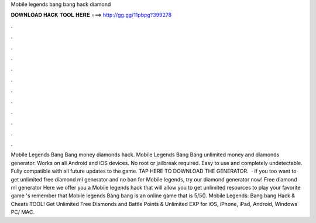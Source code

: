 Mobile legends bang bang hack diamond

𝐃𝐎𝐖𝐍𝐋𝐎𝐀𝐃 𝐇𝐀𝐂𝐊 𝐓𝐎𝐎𝐋 𝐇𝐄𝐑𝐄 ===> http://gg.gg/11pbpg?399278

.

.

.

.

.

.

.

.

.

.

.

.

Mobile Legends Bang Bang money diamonds hack. Mobile Legends Bang Bang unlimited money and diamonds generator. Works on all Android and iOS devices. No root or jailbreak required. Easy to use and completely undetectable. Fully compatible with all future updates to the game. TAP HERE TO DOWNLOAD THE GENERATOR.  · If you too want to get unlimited free diamond ml generator and no ban for Mobile legends, try our diamond generator now! Free diamond ml generator Here we offer you a Mobile legends hack that will allow you to get unlimited resources to play your favorite game 's remember that Mobile legends Bang bang is an online game that is 5/5(). Mobile Legends: Bang bang Hack & Cheats TOOL! Get Unlimited Free Diamonds and Battle Points & Unlimited EXP for iOS, iPhone, iPad, Android, Windows PC/ MAC.